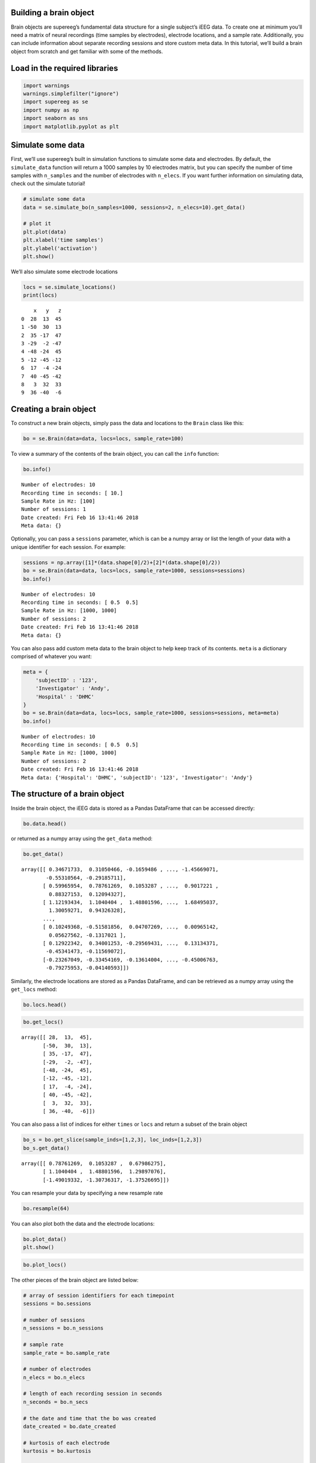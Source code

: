 
Building a brain object
=======================

Brain objects are supereeg’s fundamental data structure for a single
subject’s iEEG data. To create one at minimum you’ll need a matrix of
neural recordings (time samples by electrodes), electrode locations, and
a sample rate. Additionally, you can include information about separate
recording sessions and store custom meta data. In this tutorial, we’ll
build a brain object from scratch and get familiar with some of the
methods.

Load in the required libraries
==============================

.. code:: ipython2

    import warnings 
    warnings.simplefilter("ignore")
    import supereeg as se
    import numpy as np
    import seaborn as sns
    import matplotlib.pyplot as plt

Simulate some data
==================

First, we’ll use supereeg’s built in simulation functions to simulate
some data and electrodes. By default, the ``simulate_data`` function
will return a 1000 samples by 10 electrodes matrix, but you can specify
the number of time samples with ``n_samples`` and the number of
electrodes with ``n_elecs``. If you want further information on
simulating data, check out the simulate tutorial!

.. code:: ipython2

    # simulate some data
    data = se.simulate_bo(n_samples=1000, sessions=2, n_elecs=10).get_data()
    
    # plot it
    plt.plot(data)
    plt.xlabel('time samples')
    plt.ylabel('activation')
    plt.show()

We’ll also simulate some electrode locations

.. code:: ipython2

    locs = se.simulate_locations()
    print(locs)


.. parsed-literal::

        x   y   z
    0  28  13  45
    1 -50  30  13
    2  35 -17  47
    3 -29  -2 -47
    4 -48 -24  45
    5 -12 -45 -12
    6  17  -4 -24
    7  40 -45 -42
    8   3  32  33
    9  36 -40  -6


Creating a brain object
=======================

To construct a new brain objects, simply pass the data and locations to
the ``Brain`` class like this:

.. code:: ipython2

    bo = se.Brain(data=data, locs=locs, sample_rate=100)

To view a summary of the contents of the brain object, you can call the
``info`` function:

.. code:: ipython2

    bo.info()


.. parsed-literal::

    Number of electrodes: 10
    Recording time in seconds: [ 10.]
    Sample Rate in Hz: [100]
    Number of sessions: 1
    Date created: Fri Feb 16 13:41:46 2018
    Meta data: {}


Optionally, you can pass a ``sessions`` parameter, which is can be a
numpy array or list the length of your data with a unique identifier for
each session. For example:

.. code:: ipython2

    sessions = np.array([1]*(data.shape[0]/2)+[2]*(data.shape[0]/2))
    bo = se.Brain(data=data, locs=locs, sample_rate=1000, sessions=sessions)
    bo.info()


.. parsed-literal::

    Number of electrodes: 10
    Recording time in seconds: [ 0.5  0.5]
    Sample Rate in Hz: [1000, 1000]
    Number of sessions: 2
    Date created: Fri Feb 16 13:41:46 2018
    Meta data: {}


You can also pass add custom meta data to the brain object to help keep
track of its contents. ``meta`` is a dictionary comprised of whatever
you want:

.. code:: ipython2

    meta = {
        'subjectID' : '123',
        'Investigator' : 'Andy',
        'Hospital' : 'DHMC'
    }
    bo = se.Brain(data=data, locs=locs, sample_rate=1000, sessions=sessions, meta=meta)
    bo.info()


.. parsed-literal::

    Number of electrodes: 10
    Recording time in seconds: [ 0.5  0.5]
    Sample Rate in Hz: [1000, 1000]
    Number of sessions: 2
    Date created: Fri Feb 16 13:41:46 2018
    Meta data: {'Hospital': 'DHMC', 'subjectID': '123', 'Investigator': 'Andy'}


The structure of a brain object
===============================

Inside the brain object, the iEEG data is stored as a Pandas DataFrame
that can be accessed directly:

.. code:: ipython2

    bo.data.head()




.. raw:: html

    <div>
    <style scoped>
        .dataframe tbody tr th:only-of-type {
            vertical-align: middle;
        }
    
        .dataframe tbody tr th {
            vertical-align: top;
        }
    
        .dataframe thead th {
            text-align: right;
        }
    </style>
    <table border="1" class="dataframe">
      <thead>
        <tr style="text-align: right;">
          <th></th>
          <th>0</th>
          <th>1</th>
          <th>2</th>
          <th>3</th>
          <th>4</th>
          <th>5</th>
          <th>6</th>
          <th>7</th>
          <th>8</th>
          <th>9</th>
        </tr>
      </thead>
      <tbody>
        <tr>
          <th>0</th>
          <td>0.346717</td>
          <td>0.310505</td>
          <td>-0.165949</td>
          <td>-1.701957</td>
          <td>-1.361027</td>
          <td>-0.454753</td>
          <td>-1.366771</td>
          <td>-1.456691</td>
          <td>-0.553106</td>
          <td>-0.291857</td>
        </tr>
        <tr>
          <th>1</th>
          <td>0.599660</td>
          <td>0.787613</td>
          <td>0.105329</td>
          <td>0.679863</td>
          <td>0.704405</td>
          <td>1.014001</td>
          <td>0.652765</td>
          <td>0.901722</td>
          <td>0.883272</td>
          <td>0.120943</td>
        </tr>
        <tr>
          <th>2</th>
          <td>1.121934</td>
          <td>1.104040</td>
          <td>1.488016</td>
          <td>1.298971</td>
          <td>1.441645</td>
          <td>1.268965</td>
          <td>0.723432</td>
          <td>1.684950</td>
          <td>1.300593</td>
          <td>0.943263</td>
        </tr>
        <tr>
          <th>3</th>
          <td>-1.361016</td>
          <td>-1.490193</td>
          <td>-1.307363</td>
          <td>-1.375267</td>
          <td>-1.819020</td>
          <td>-1.657349</td>
          <td>-0.830506</td>
          <td>-1.272115</td>
          <td>-1.255302</td>
          <td>-1.488073</td>
        </tr>
        <tr>
          <th>4</th>
          <td>-0.529114</td>
          <td>-0.501800</td>
          <td>-0.734973</td>
          <td>-1.288213</td>
          <td>-0.887256</td>
          <td>-0.343574</td>
          <td>-1.037217</td>
          <td>-1.033174</td>
          <td>-0.912046</td>
          <td>-0.646481</td>
        </tr>
      </tbody>
    </table>
    </div>



or returned as a numpy array using the ``get_data`` method:

.. code:: ipython2

    bo.get_data()




.. parsed-literal::

    array([[ 0.34671733,  0.31050466, -0.1659486 , ..., -1.45669071,
            -0.55310564, -0.29185711],
           [ 0.59965954,  0.78761269,  0.1053287 , ...,  0.9017221 ,
             0.88327153,  0.12094327],
           [ 1.12193434,  1.1040404 ,  1.48801596, ...,  1.68495037,
             1.30059271,  0.94326328],
           ..., 
           [ 0.10249368, -0.51581856,  0.04707269, ...,  0.00965142,
             0.05627562, -0.1317021 ],
           [ 0.12922342,  0.34001253, -0.29569431, ...,  0.13134371,
            -0.45341473, -0.11569072],
           [-0.23267049, -0.33454169, -0.13614004, ..., -0.45006763,
            -0.79275953, -0.04140593]])



Similarly, the electrode locations are stored as a Pandas DataFrame, and
can be retrieved as a numpy array using the ``get_locs`` method:

.. code:: ipython2

    bo.locs.head()




.. raw:: html

    <div>
    <style scoped>
        .dataframe tbody tr th:only-of-type {
            vertical-align: middle;
        }
    
        .dataframe tbody tr th {
            vertical-align: top;
        }
    
        .dataframe thead th {
            text-align: right;
        }
    </style>
    <table border="1" class="dataframe">
      <thead>
        <tr style="text-align: right;">
          <th></th>
          <th>x</th>
          <th>y</th>
          <th>z</th>
        </tr>
      </thead>
      <tbody>
        <tr>
          <th>0</th>
          <td>28</td>
          <td>13</td>
          <td>45</td>
        </tr>
        <tr>
          <th>1</th>
          <td>-50</td>
          <td>30</td>
          <td>13</td>
        </tr>
        <tr>
          <th>2</th>
          <td>35</td>
          <td>-17</td>
          <td>47</td>
        </tr>
        <tr>
          <th>3</th>
          <td>-29</td>
          <td>-2</td>
          <td>-47</td>
        </tr>
        <tr>
          <th>4</th>
          <td>-48</td>
          <td>-24</td>
          <td>45</td>
        </tr>
      </tbody>
    </table>
    </div>



.. code:: ipython2

    bo.get_locs()




.. parsed-literal::

    array([[ 28,  13,  45],
           [-50,  30,  13],
           [ 35, -17,  47],
           [-29,  -2, -47],
           [-48, -24,  45],
           [-12, -45, -12],
           [ 17,  -4, -24],
           [ 40, -45, -42],
           [  3,  32,  33],
           [ 36, -40,  -6]])



You can also pass a list of indices for either ``times`` or ``locs`` and
return a subset of the brain object

.. code:: ipython2

    bo_s = bo.get_slice(sample_inds=[1,2,3], loc_inds=[1,2,3])
    bo_s.get_data()




.. parsed-literal::

    array([[ 0.78761269,  0.1053287 ,  0.67986275],
           [ 1.1040404 ,  1.48801596,  1.29897076],
           [-1.49019332, -1.30736317, -1.37526695]])



You can resample your data by specifying a new resample rate

.. code:: ipython2

    bo.resample(64)

You can also plot both the data and the electrode locations:

.. code:: ipython2

    bo.plot_data()
    plt.show()

.. code:: ipython2

    bo.plot_locs()

The other pieces of the brain object are listed below:

.. code:: ipython2

    # array of session identifiers for each timepoint
    sessions = bo.sessions
    
    # number of sessions
    n_sessions = bo.n_sessions
    
    # sample rate
    sample_rate = bo.sample_rate
    
    # number of electrodes
    n_elecs = bo.n_elecs
    
    # length of each recording session in seconds
    n_seconds = bo.n_secs
    
    # the date and time that the bo was created
    date_created = bo.date_created
    
    # kurtosis of each electrode
    kurtosis = bo.kurtosis
    
    # meta data
    meta = bo.meta
    
    # label delinieating observed and reconstructed locations
    label = bo.label

Brain object methods
====================

There are a few other useful methods on a brain object

``bo.info()``
-------------

This method will give you a summary of the brain object:

.. code:: ipython2

    bo.info()


.. parsed-literal::

    Number of electrodes: 10
    Recording time in seconds: [ 0.5  0.5]
    Sample Rate in Hz: [64, 64]
    Number of sessions: 2
    Date created: Fri Feb 16 13:41:46 2018
    Meta data: {'Hospital': 'DHMC', 'subjectID': '123', 'Investigator': 'Andy'}


``bo.get_data()``
-----------------

.. code:: ipython2

    data_array = bo.get_data()

``bo.get_zscore_data()``
------------------------

This method will return a numpy array of the zscored data:

.. code:: ipython2

    zdata_array = bo.get_zscore_data()

``bo.get_locs()``
-----------------

This method will return a numpy array of the electrode locations:

.. code:: ipython2

    locs = bo.get_locs()

``bo.get_slice()``
------------------

This method allows you to slice out time and locations from the brain
object, and returns a brain object. This can occur in place if you set
the flag ``inplace=True``.

.. code:: ipython2

    bo_slice = bo.get_slice(sample_inds=None, loc_inds=None, inplace=False)

``bo.resample()``
-----------------

This method allows you resample a brain object in place.

.. code:: ipython2

    bo.resample(resample_rate=None)




.. parsed-literal::

    <supereeg.brain.Brain at 0x113add150>



``bo.plot_data()``
------------------

This method normalizes and plots data from brain object:

.. code:: ipython2

    bo.plot_data()

``bo.plot_locs()``
------------------

This method plots electrode locations from brain object:

.. code:: ipython2

    bo.plot_locs()

``bo.save(fname='something')``
------------------------------

This method will save the brain object to the specified file location.
The data will be saved as a ‘bo’ file, which is a dictionary containing
the elements of a brain object saved in the hd5 format using
``deepdish``.

.. code:: ipython2

    #bo.save(fname='brain_object')

``bo.to_nii()``
---------------

This method converts the brain object into a ``nibabel`` nifti image. If
``filepath`` is specified, the nifti file will be saved. You can also
specify a nifti template with the ``template`` argument.

.. code:: ipython2

    # convert to nifit
    # nii = bo.to_nii()
    
    # save the file
    # nii = bo.to_nii(filepath='/path/to/file/brain')
    
    # specify a template
    # nii = bo.to_nii(template='/path/to/nifti/file.nii')


